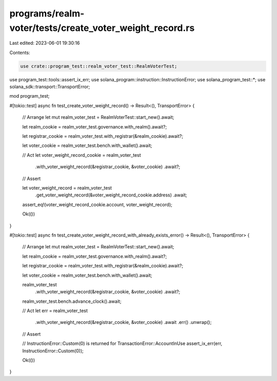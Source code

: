 programs/realm-voter/tests/create_voter_weight_record.rs
========================================================

Last edited: 2023-06-01 19:30:16

Contents:

.. code-block:: rs

    use crate::program_test::realm_voter_test::RealmVoterTest;
use program_test::tools::assert_ix_err;
use solana_program::instruction::InstructionError;
use solana_program_test::*;
use solana_sdk::transport::TransportError;

mod program_test;

#[tokio::test]
async fn test_create_voter_weight_record() -> Result<(), TransportError> {
    // Arrange
    let mut realm_voter_test = RealmVoterTest::start_new().await;

    let realm_cookie = realm_voter_test.governance.with_realm().await?;

    let registrar_cookie = realm_voter_test.with_registrar(&realm_cookie).await?;

    let voter_cookie = realm_voter_test.bench.with_wallet().await;

    // Act
    let voter_weight_record_cookie = realm_voter_test
        .with_voter_weight_record(&registrar_cookie, &voter_cookie)
        .await?;

    // Assert

    let voter_weight_record = realm_voter_test
        .get_voter_weight_record(&voter_weight_record_cookie.address)
        .await;

    assert_eq!(voter_weight_record_cookie.account, voter_weight_record);

    Ok(())
}

#[tokio::test]
async fn test_create_voter_weight_record_with_already_exists_error() -> Result<(), TransportError> {
    // Arrange
    let mut realm_voter_test = RealmVoterTest::start_new().await;

    let realm_cookie = realm_voter_test.governance.with_realm().await?;

    let registrar_cookie = realm_voter_test.with_registrar(&realm_cookie).await?;

    let voter_cookie = realm_voter_test.bench.with_wallet().await;

    realm_voter_test
        .with_voter_weight_record(&registrar_cookie, &voter_cookie)
        .await?;

    realm_voter_test.bench.advance_clock().await;

    // Act
    let err = realm_voter_test
        .with_voter_weight_record(&registrar_cookie, &voter_cookie)
        .await
        .err()
        .unwrap();

    // Assert

    // InstructionError::Custom(0) is returned for TransactionError::AccountInUse
    assert_ix_err(err, InstructionError::Custom(0));

    Ok(())
}


